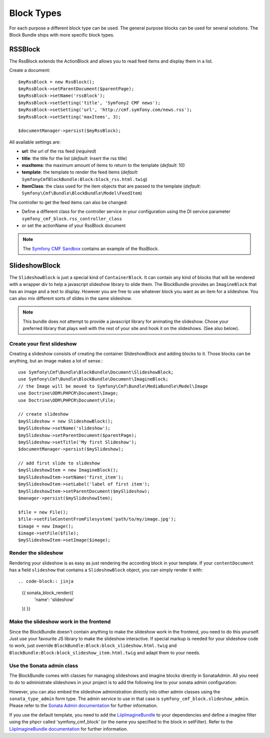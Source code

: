 Block Types
===========

For each purpose a different block type can be used. The general purpose
blocks can be used for several solutions.  The Block Bundle ships with more
specific block types.

RSSBlock
--------

The RssBlock extends the ActionBlock and allows you to read feed items and
display them in a list.

Create a document::

    $myRssBlock = new RssBlock();
    $myRssBlock->setParentDocument($parentPage);
    $myRssBlock->setName('rssBlock');
    $myRssBlock->setSetting('title', 'Symfony2 CMF news');
    $myRssBlock->setSetting('url', 'http://cmf.symfony.com/news.rss');
    $myRssBlock->setSetting('maxItems', 3);

    $documentManager->persist($myRssBlock);

All available settings are:

* **url**: the url of the rss feed (*required*)
* **title**: the title for the list (*default*: Insert the rss title)
* **maxItems**: the maximum amount of items to return to the template
  (*default*: 10)
* **template**: the template to render the feed items (*default*:
  ``SymfonyCmfBlockBundle:Block:block_rss.html.twig``)
* **ItemClass**: the class used for the item objects that are passed to the
  template (*default*: ``Symfony\Cmf\Bundle\BlockBundle\Model\FeedItem``)

The controller to get the feed items can also be changed:

* Define a different class for the controller service in your configuration
  using the DI service parameter ``symfony_cmf_block.rss_controller_class``
* or set the actionName of your RssBlock document

.. note::

        The `Symfony CMF Sandbox`_ contains an example of the RssBlock.

SlideshowBlock
--------------

The ``SlideshowBlock`` is just a special kind of ``ContainerBlock``. It
can contain any kind of blocks that will be rendered with a wrapper div
to help a javascript slideshow library to slide them.
The BlockBundle provides an ``ImagineBlock`` that has an image and a text
to display. However you are free to use whatever block you want as an item
for a slideshow. You can also mix different sorts of slides in the same
slideshow.

.. note::

    This bundle does not attempt to provide a javascript library for animating
    the slideshow. Chose your preferred library that plays well with the rest
    of your site and hook it on the slideshows. (See also below).


Create your first slideshow
~~~~~~~~~~~~~~~~~~~~~~~~~~~

Creating a slideshow consists of creating the container SlideshowBlock and
adding blocks to it. Those blocks can be anything, but an image makes a lot
of sense.::

    use Symfony\Cmf\Bundle\BlockBundle\Document\SlideshowBlock;
    use Symfony\Cmf\Bundle\BlockBundle\Document\ImagineBlock;
    // the Image will be moved to Symfony\Cmf\Bundle\MediaBundle\Model\Image
    use Doctrine\ODM\PHPCR\Document\Image;
    use Doctrine\ODM\PHPCR\Document\File;

    // create slideshow
    $mySlideshow = new SlideshowBlock();
    $mySlideshow->setName('slideshow');
    $mySlideshow->setParentDocument($parentPage);
    $mySlideshow->setTitle('My first Slideshow');
    $documentManager->persist($mySlideshow);

    // add first slide to slideshow
    $mySlideshowItem = new ImagineBlock();
    $mySlideshowItem->setName('first_item');
    $mySlideshowItem->setLabel('label of first item');
    $mySlideshowItem->setParentDocument($mySlideshow);
    $manager->persist($mySlideshowItem);

    $file = new File();
    $file->setFileContentFromFilesystem('path/to/my/image.jpg');
    $image = new Image();
    $image->setFile($file);
    $mySlideshowItem->setImage($image);


Render the slideshow
~~~~~~~~~~~~~~~~~~~~

Rendering your slideshow is as easy as just rendering the according block
in your template. If your ``contentDocument`` has a field ``slideshow`` that
contains a ``SlideshowBlock`` object, you can simply render it with::

.. code-block:: jinja

    {{ sonata_block_render({
        'name': 'slideshow'
    }) }}

Make the slideshow work in the frontend
~~~~~~~~~~~~~~~~~~~~~~~~~~~~~~~~~~~~~~~

Since the BlockBundle doesn't contain anything to make the slideshow work
in the frontend, you need to do this yourself. Just use your favourite JS
library to make the slideshow interactive. If special markup is needed for
your slideshow code to work, just override ``BlockBundle:Block:block_slideshow.html.twig``
and ``BlockBundle:Block:block_slideshow_item.html.twig`` and adapt them to your needs.


Use the Sonata admin class
~~~~~~~~~~~~~~~~~~~~~~~~~~

The BlockBundle comes with classes for managing slideshows and imagine blocks
directly in SonataAdmin. All you need to do to administrate slideshows in
your project is to add the following line to your sonata admin configuration:

.. config-block::

    .. code-block:: yaml

        sonata_admin:
            dashboard:
                groups:
                    blocks:
                        label: Blocks
                        items:
                            - symfony_cmf_block.slideshow_admin

However, you can also embed the slideshow administration directly into
other admin classes using the ``sonata_type_admin`` form type. The admin
service to use in that case is ``symfony_cmf_block.slideshow_admin``.
Please refer to the `Sonata Admin documentation`_
for further information.

If you use the default template, you need to add the `LiipImagineBundle`_ to
your dependencies and define a imagine filter using the phpcr called
'symfony_cmf_block' (or the name you specified to the block in setFilter).
Refer to the `LiipImagineBundle documentation`_ for further information.

.. _`Symfony CMF Sandbox`: https://github.com/symfony-cmf/cmf-sandbox
.. _`Sonata Admin documentation`: http://sonata-project.org/bundles/admin/master/doc/reference/form_types.html
.. _`LiipImagineBundle`: https://github.com/liip/LiipImagineBundle
.. _`LiipImagineBundle documentation`: https://github.com/liip/LiipImagineBundle/tree/master/Resources/doc
